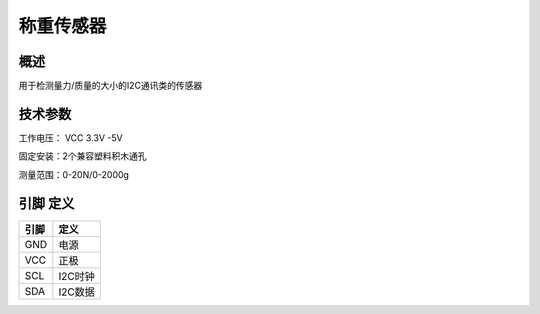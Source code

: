 称重传感器
===================

.. figure:: /static/图片/称重.png
	:width: 55%
	:align: center

概述
--------------------
用于检测量力/质量的大小的I2C通讯类的传感器



技术参数
-------------------

工作电压： VCC 3.3V -5V

固定安装：2个兼容塑料积木通孔

测量范围：0-20N/0-2000g




引脚 定义 
-------------------

=======  ======== 
引脚       定义   
=======  ========  
GND       电源
VCC       正极  
SCL       I2C时钟  
SDA       I2C数据
=======  ======== 

